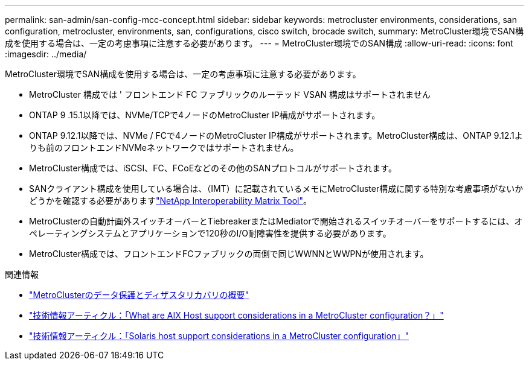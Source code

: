 ---
permalink: san-admin/san-config-mcc-concept.html 
sidebar: sidebar 
keywords: metrocluster environments, considerations, san configuration, metrocluster, environments, san, configurations, cisco switch, brocade switch, 
summary: MetroCluster環境でSAN構成を使用する場合は、一定の考慮事項に注意する必要があります。 
---
= MetroCluster環境でのSAN構成
:allow-uri-read: 
:icons: font
:imagesdir: ../media/


[role="lead"]
MetroCluster環境でSAN構成を使用する場合は、一定の考慮事項に注意する必要があります。

* MetroCluster 構成では ' フロントエンド FC ファブリックのルーテッド VSAN 構成はサポートされません
* ONTAP 9 .15.1以降では、NVMe/TCPで4ノードのMetroCluster IP構成がサポートされます。
* ONTAP 9.12.1以降では、NVMe / FCで4ノードのMetroCluster IP構成がサポートされます。MetroCluster構成は、ONTAP 9.12.1よりも前のフロントエンドNVMeネットワークではサポートされません。
* MetroCluster構成では、iSCSI、FC、FCoEなどのその他のSANプロトコルがサポートされます。
* SANクライアント構成を使用している場合は、（IMT）に記載されているメモにMetroCluster構成に関する特別な考慮事項がないかどうかを確認する必要がありますlink:https://mysupport.netapp.com/matrix["NetApp Interoperability Matrix Tool"^]。
* MetroClusterの自動計画外スイッチオーバーとTiebreakerまたはMediatorで開始されるスイッチオーバーをサポートするには、オペレーティングシステムとアプリケーションで120秒のI/O耐障害性を提供する必要があります。
* MetroCluster構成では、フロントエンドFCファブリックの両側で同じWWNNとWWPNが使用されます。


.関連情報
* link:https://docs.netapp.com/us-en/ontap-metrocluster/manage/concept_understanding_mcc_data_protection_and_disaster_recovery.html["MetroClusterのデータ保護とディザスタリカバリの概要"^]
* https://kb.netapp.com/Advice_and_Troubleshooting/Data_Protection_and_Security/MetroCluster/What_are_AIX_Host_support_considerations_in_a_MetroCluster_configuration%3F["技術情報アーティクル：「What are AIX Host support considerations in a MetroCluster configuration？」"^]
* https://kb.netapp.com/Advice_and_Troubleshooting/Data_Protection_and_Security/MetroCluster/Solaris_host_support_considerations_in_a_MetroCluster_configuration["技術情報アーティクル：「Solaris host support considerations in a MetroCluster configuration」"^]

